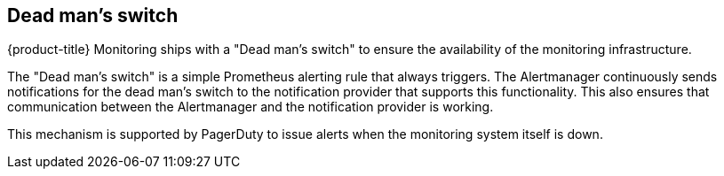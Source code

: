 // Module included in the following assemblies:
//
// * monitoring/configuring-monitoring-stack.adoc

[id="dead-mans-switch_{context}"]
== Dead man's switch

[role="_abstract"]
{product-title} Monitoring ships with a "Dead man's switch" to ensure the availability of the monitoring infrastructure.

The "Dead man's switch" is a simple Prometheus alerting rule that always triggers. The Alertmanager continuously sends notifications for the dead man's switch to the notification provider that supports this functionality. This also ensures that communication between the Alertmanager and the notification provider is working.

This mechanism is supported by PagerDuty to issue alerts when the monitoring system itself is down.

